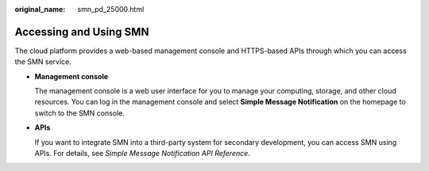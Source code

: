 :original_name: smn_pd_25000.html

.. _smn_pd_25000:

Accessing and Using SMN
=======================

The cloud platform provides a web-based management console and HTTPS-based APIs through which you can access the SMN service.

-  **Management console**

   The management console is a web user interface for you to manage your computing, storage, and other cloud resources. You can log in the management console and select **Simple Message Notification** on the homepage to switch to the SMN console.

-  **APIs**

   If you want to integrate SMN into a third-party system for secondary development, you can access SMN using APIs. For details, see *Simple Message Notification API Reference*.
